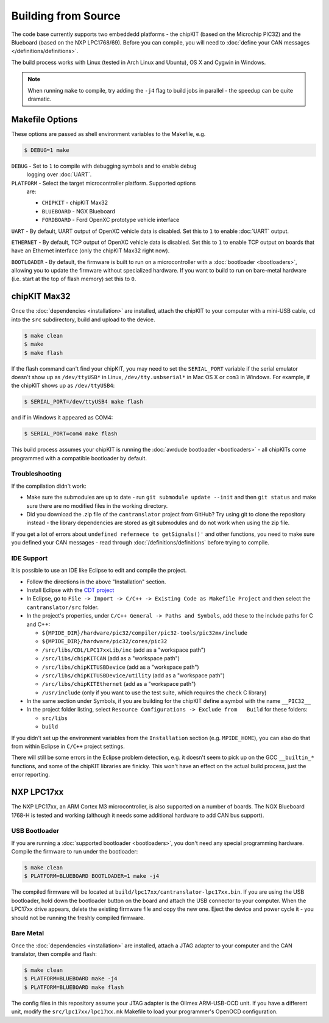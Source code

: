 ====================
Building from Source
====================

The code base currently supports two embeddedd platforms - the chipKIT (based on
the Microchip PIC32) and the Blueboard (based on the NXP LPC1768/69). Before you
can compile, you will need to :doc:`define your CAN messages </definitions/definitions>`.

The build process works with Linux (tested in Arch Linux and Ubuntu), OS X and
Cygwin in Windows.

.. note::

   When running ``make`` to compile, try adding the ``-j4`` flag to build jobs
   in parallel - the speedup can be quite dramatic.

Makefile Options
=============

These options are passed as shell environment variables to the Makefile, e.g.

.. code-block:: sh

   $ DEBUG=1 make

``DEBUG`` - Set to ``1`` to compile with debugging symbols and to enable debug
   logging over :doc:`UART`.

``PLATFORM`` - Select the target microcontroller platform. Supported options
   are:

   - ``CHIPKIT`` - chipKIT Max32
   - ``BLUEBOARD`` - NGX Blueboard
   - ``FORDBOARD`` - Ford OpenXC prototype vehicle interface

``UART`` - By default, UART output of OpenXC vehicle data is disabled. Set this
to ``1`` to enable :doc:`UART` output.

``ETHERNET`` - By default, TCP output of OpenXC vehicle data is disabled. Set
this to ``1`` to enable TCP output on boards that have an Ethernet interface (only
the chipKIT Max32 right now).

``BOOTLOADER`` - By default, the firmware is built to run on a microcontroller
with a :doc:`bootloader <bootloaders>`, allowing you to update the firmware
without specialized hardware. If you want to build to run on bare-metal hardware
(i.e. start at the top of flash memory) set this to ``0``.

chipKIT Max32
=============

Once the :doc:`dependencies <installation>` are installed, attach the chipKIT to
your computer with a mini-USB cable, ``cd`` into the ``src`` subdirectory, build
and upload to the device.

.. code-block:: sh

    $ make clean
    $ make
    $ make flash

If the flash command can't find your chipKIT, you may need to set the
``SERIAL_PORT`` variable if the serial emulator doesn't show up as
``/dev/ttyUSB*`` in Linux, ``/dev/tty.usbserial*`` in Mac OS X or ``com3`` in
Windows. For example, if the chipKIT shows up as ``/dev/ttyUSB4``:

.. code-block:: sh

    $ SERIAL_PORT=/dev/ttyUSB4 make flash

and if in Windows it appeared as COM4:

.. code-block:: sh

    $ SERIAL_PORT=com4 make flash

This build process assumes your chipKIT is running the :doc:`avrdude bootloader
<bootloaders>` - all chipKITs come programmed with a compatible bootloader by
default.

Troubleshooting
---------------

If the compilation didn't work:

-  Make sure the submodules are up to date - run
   ``git submodule update --init`` and then ``git status`` and make sure
   there are no modified files in the working directory.
-  Did you download the .zip file of the ``cantranslator`` project from
   GitHub? Try using git to clone the repository instead - the library
   dependencies are stored as git submodules and do not work when using
   the zip file.

If you get a lot of errors about ``undefined refernece to getSignals()'`` and
other functions, you need to make sure you defined your CAN messages - read
through :doc:`/definitions/definitions` before trying to compile.

IDE Support
-----------

It is possible to use an IDE like Eclipse to edit and compile the
project.

-  Follow the directions in the above "Installation" section.
-  Install Eclipse with the `CDT project <http://www.eclipse.org/cdt/>`_
-  In Eclipse, go to
   ``File -> Import -> C/C++ -> Existing Code as Makefile Project`` and
   then select the ``cantranslator/src`` folder.
-  In the project's properties, under
   ``C/C++ General -> Paths and Symbols``, add these to the include
   paths for C and C++:

   -  ``${MPIDE_DIR}/hardware/pic32/compiler/pic32-tools/pic32mx/include``
   -  ``${MPIDE_DIR}/hardware/pic32/cores/pic32``
   -  ``/src/libs/CDL/LPC17xxLib/inc`` (add as a "workspace
      path")
   -  ``/src/libs/chipKITCAN`` (add as a "workspace path")
   -  ``/src/libs/chipKITUSBDevice`` (add as a "workspace
      path")
   -  ``/src/libs/chipKITUSBDevice/utility`` (add as a
      "workspace path")
   -  ``/src/libs/chipKITEthernet`` (add as a "workspace
      path")
   -  ``/usr/include`` (only if you want to use the test suite, which
      requires the ``check`` C library)

-  In the same section under Symbols, if you are building for the
   chipKIT define a symbol with the name ``__PIC32__``
-  In the project folder listing, select
   ``Resource Configurations -> Exclude from   Build`` for these
   folders:

   -  ``src/libs``
   -  ``build``

If you didn't set up the environment variables from the ``Installation``
section (e.g. ``MPIDE_HOME``), you can also do that from within Eclipse
in ``C/C++`` project settings.

There will still be some errors in the Eclipse problem detection, e.g.
it doesn't seem to pick up on the GCC ``__builtin_*`` functions, and
some of the chipKIT libraries are finicky. This won't have an effect on
the actual build process, just the error reporting.

NXP LPC17xx
==============

The NXP LPC17xx, an ARM Cortex M3 microcontroller, is also supported on a number
of boards. The NGX Blueboard 1768-H is tested and working (although it needs
some additional hardware to add CAN bus support).

USB Bootloader
---------------

If you are running a :doc:`supported bootloader <bootloaders>`, you don't need
any special programming hardware. Compile the firmware to run under the
bootloader:

.. code-block:: sh

   $ make clean
   $ PLATFORM=BLUEBOARD BOOTLOADER=1 make -j4

The compiled firmware will be located at
``build/lpc17xx/cantranslator-lpc17xx.bin``. If you are using the USB
bootloader, hold down the bootloader button on the board and attach the USB
connector to your computer. When the LPC17xx drive appears, delete
the existing firmware file and copy the new one. Eject the device and power
cycle it - you should not be running the freshly compiled firmware.

Bare Metal
-----------

Once the :doc:`dependencies <installation>` are installed, attach a JTAG adapter to
your computer and the CAN translator, then compile and flash:

.. code-block:: sh

    $ make clean
    $ PLATFORM=BLUEBOARD make -j4
    $ PLATFORM=BLUEBOARD make flash

The config files in this repository assume your JTAG adapter is the
Olimex ARM-USB-OCD unit. If you have a different unit, modify the
``src/lpc17xx/lpc17xx.mk`` Makefile to load your programmer's OpenOCD
configuration.
